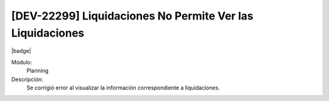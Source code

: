 [DEV-22299] Liquidaciones No Permite Ver las Liquidaciones
===================================================================

|badge|

.. |badge| raw:: html
   
   <span style="background-color: #7c04de; color: white; padding: 4px 8px; border-radius: 4px;">Corrección</span>

Módulo: 
   Planning

Descripción: 
 Se corrigió error al visualizar la información correspondiente a liquidaciones.

.. versionchanged:: 10.230.0.0-LTS

